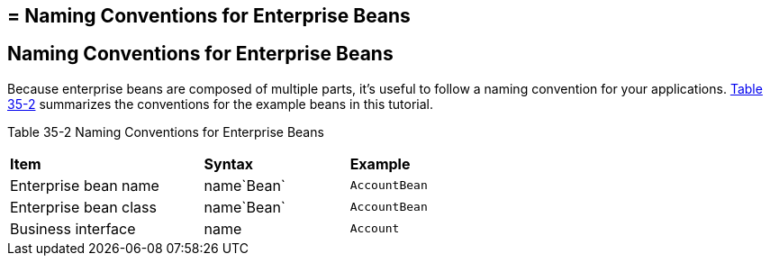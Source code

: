 ## = Naming Conventions for Enterprise Beans


[[GIPKS]][[naming-conventions-for-enterprise-beans]]

Naming Conventions for Enterprise Beans
---------------------------------------

Because enterprise beans are composed of multiple parts, it's useful to
follow a naming convention for your applications. link:#GIPLL[Table
35-2] summarizes the conventions for the example beans in this tutorial.

[[sthref152]][[GIPLL]]

Table 35-2 Naming Conventions for Enterprise Beans

[width="63%",cols="40%,30%,30%"]
|================================================
|*Item* |*Syntax* |*Example*
|Enterprise bean name |name`Bean` |`AccountBean`
|Enterprise bean class |name`Bean` |`AccountBean`
|Business interface |name |`Account`
|================================================
